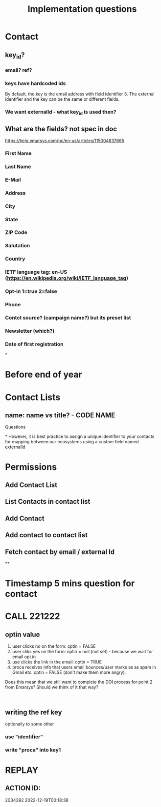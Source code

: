 #+title: Implementation questions
* Contact
** key_id?

*** email? ref?
*** keys have hardcoded ids
 By default, the key is the email address with field identifier 3. The external identifier and the key can be the same or different fields.
*** We want externalId - what key_id is used then?
** What are the fields? not spec in doc
https://help.emarsys.com/hc/en-us/articles/115004637665
*** First Name
*** Last Name
*** E-Mail
*** Address
*** City
*** State
*** ZIP Code
*** Salutation
*** Country
*** IETF language tag: en-US (https://en.wikipedia.org/wiki/IETF_language_tag)
*** Opt-in 1=true 2=false
*** Phone
*** Contct source? (campaign name?) but its preset list
*** Newsletter  (which?)
*** Date of first registration
*

* Before end of year


* Contact Lists
** name: name vs title? - CODE NAME


Questions

*
However, it is best practice to assign a unique identifier to your contacts for mapping between our ecosystems using a custom field named externalId


* Permissions
** Add Contact List
** List Contacts in contact list
** Add Contact
** Add contact to contact list
** Fetch contact by email / external Id
**
* Timestamp 5 mins question for contact
* CALL 221222
** optin value
1. user clicks no  on the form: optin = FALSE
2. user cliks yes on the form: optin = null (not set) - because we wait for email opt in 
3. use clicks the link in the email: optin = TRUE
4. proca receives info that users email bounces/user marks as as spam in Gmail etc: optin = FALSE (don't make them more angry).

Does this mean that we still want to complete the DOI process for point 2 from Emarsys? Should we think of it that way?

 
** writing the ref key

optionally to some other
*** use "identifier"
*** write "proca" into key1
* REPLAY
** ACTION ID:
2034392
2022-12-19T00:18:38
